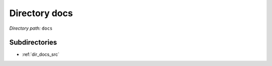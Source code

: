 .. _dir_docs:


Directory docs
==============


*Directory path:* ``docs``

Subdirectories
--------------

- :ref:`dir_docs_src`



